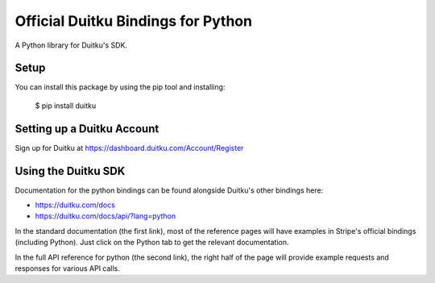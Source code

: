 Official Duitku Bindings for Python
===================================

A Python library for Duitku's SDK.


Setup
-----

You can install this package by using the pip tool and installing:

    $ pip install duitku


Setting up a Duitku Account
---------------------------

Sign up for Duitku at https://dashboard.duitku.com/Account/Register

Using the Duitku SDK
--------------------

Documentation for the python bindings can be found alongside Duitku's other bindings here:

- https://duitku.com/docs
- https://duitku.com/docs/api/?lang=python

In the standard documentation (the first link), most of the reference pages will have examples in Stripe's official bindings (including Python). Just click on the Python tab to get the relevant documentation.

In the full API reference for python (the second link), the right half of the page will provide example requests and responses for various API calls.